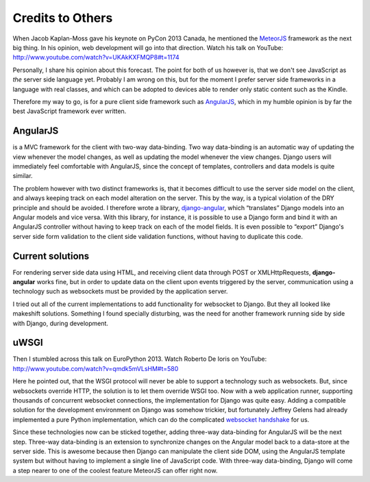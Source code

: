 .. credits

Credits to Others
=================
When Jacob Kaplan-Moss gave his keynote on PyCon 2013 Canada, he mentioned the MeteorJS_ framework
as the next big thing. In his opinion, web development will go into that direction. Watch his talk
on YouTube: http://www.youtube.com/watch?v=UKAkKXFMQP8#t=1174

Personally, I share his opinion about this forecast. The point for both of us however is, that we
don't see JavaScript as *the* server side language yet. Probably I am wrong on this, but for the
moment I prefer server side frameworks in a language with real classes, and which can be adopted to
devices able to render only static content such as the Kindle.

Therefore my way to go, is for a pure client side framework such as AngularJS_, which in my humble
opinion is by far the best JavaScript framework ever written.

AngularJS
---------
is a MVC framework for the client with two-way data-binding. Two way data-binding is an automatic
way of updating the view whenever the model changes, as well as updating the model whenever the view
changes. Django users will immediately feel comfortable with AngularJS, since the concept of
templates, controllers and data models is quite similar.

The problem however with two distinct frameworks is, that it becomes difficult to use the server
side model on the client, and always keeping track on each model alteration on the server. This by
the way, is a typical violation of the DRY principle and should be avoided. I therefore wrote a
library, django-angular_, which “translates” Django models into an Angular models and vice versa.
With this library, for instance, it is possible to use a Django form and bind it with an AngularJS
controller without having to keep track on each of the model fields. It is even possible to “export”
Django's server side form validation to the client side validation functions, without having to
duplicate this code.

Current solutions
-----------------
For rendering server side data using HTML, and receiving client data through POST or
XMLHttpRequests, **django-angular** works fine, but in order to update data on the client upon
events triggered by the server, communication using a technology such as websockets must be provided
by the application server.

I tried out all of the current implementations to add functionality for websocket to Django. But
they all looked like makeshift solutions. Something I found specially disturbing, was the need for
another framework running side by side with Django, during development.

uWSGI
-----
Then I stumbled across this talk on EuroPython 2013. Watch Roberto De Ioris on YouTube:
http://www.youtube.com/watch?v=qmdk5mVLsHM#t=580

Here he pointed out, that the WSGI protocol will never be able to support a technology such as
websockets. But, since websockets override HTTP, the solution is to let them override WSGI too.
Now with a web application runner, supporting thousands of concurrent websocket connections, the
implementation for Django was quite easy. Adding a compatible solution for the development
environment on Django was somehow trickier, but fortunately Jeffrey Gelens had already implemented
a pure Python implementation, which can do the complicated `websocket handshake`_ for us.

Since these technologies now can be sticked together, adding three-way data-binding for AngularJS
will be the next step. Three-way data-binding is an extension to synchronize changes on the Angular
model back to a data-store at the server side. This is awesome because then Django can manipulate
the client side DOM, using the AngularJS template system but without having to implement a single
line of JavaScript code. With three-way data-binding, Django will come a step nearer to one of the
coolest feature MeteorJS can offer right now.

.. _MeteorJS: https://www.meteor.com/
.. _AngularJS: http://angularjs.org/
.. _django-angular: https://github.com/jrief/django-angular
.. _websocket handshake: https://bitbucket.org/Jeffrey/gevent-websocket
